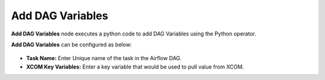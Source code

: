 Add DAG Variables
=========
**Add DAG Variables** node executes a python code to add DAG Variables using the Python operator.

**Add DAG Variables** can be configured as below:

.. figure:: ../../../_assets/user-guide/pipeline/add-dag-variables.png
   :alt: Pipeline
   :width: 60%

*   **Task Name:** Enter Unique name of the task in the Airflow DAG.
*   **XCOM Key Variables:** Enter a key variable that would be used to pull value from XCOM.
